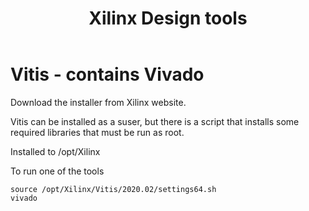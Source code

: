 #+TITLE: Xilinx Design tools

* Vitis - contains Vivado

Download the installer from Xilinx website. 

Vitis can be installed as a suser, but there is a script that installs some required libraries that must be run as root.

Installed to /opt/Xilinx

To run one of the tools
#+begin_src
source /opt/Xilinx/Vitis/2020.02/settings64.sh
vivado
#+end_src
